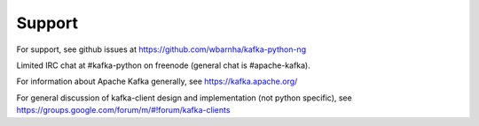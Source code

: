 Support
-------

For support, see github issues at https://github.com/wbarnha/kafka-python-ng

Limited IRC chat at #kafka-python on freenode (general chat is #apache-kafka).

For information about Apache Kafka generally, see https://kafka.apache.org/

For general discussion of kafka-client design and implementation (not python
specific), see https://groups.google.com/forum/m/#!forum/kafka-clients

